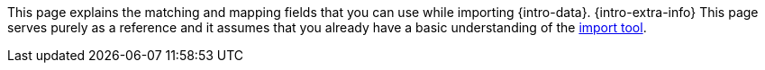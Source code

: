 This page explains the matching and mapping fields that you can use while importing {intro-data}.
{intro-extra-info}
This page serves purely as a reference and it assumes that you already have a basic understanding of the <<data/importing-data/ElasticSync#, import tool>>.
